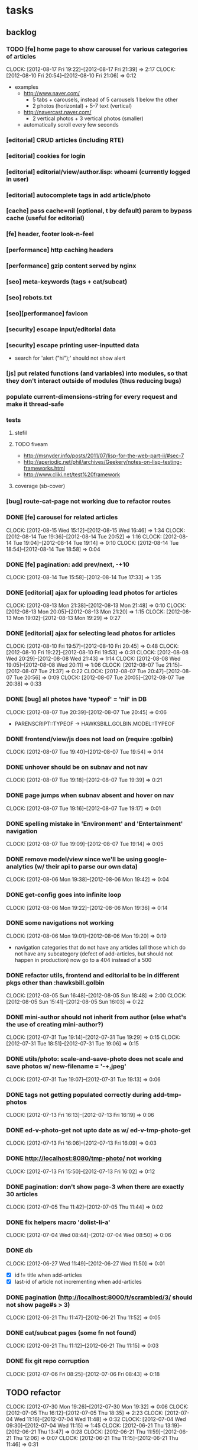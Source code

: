#+FILETAGS: :Golbin:

* tasks
** backlog
*** TODO [fe] home page to show carousel for various categories of articles
    :CLOCK:
    CLOCK: [2012-08-17 Fri 19:22]--[2012-08-17 Fri 21:39] =>  2:17
    CLOCK: [2012-08-10 Fri 20:54]--[2012-08-10 Fri 21:06] =>  0:12
    :END:
    - examples
      - http://www.naver.com/
        - 5 tabs + carousels, instead of 5 carousels 1 below the other
        - 2 photos (horizontal) + 5-7 text (vertical)
      - http://navercast.naver.com/
        - 2 vertical photos + 3 vertical photos (smaller)
      - automatically scroll every few seconds
*** [editorial] CRUD articles (including RTE)
*** [editorial] cookies for login
*** [editorial] editorial/view/author.lisp: whoami (currently logged in user)
*** [editorial] autocomplete tags in add article/photo
*** [cache] pass cache=nil (optional, t by default) param to bypass cache (useful for editorial)
*** [fe] header, footer look-n-feel
*** [performance] http caching headers
*** [performance] gzip content served by nginx
*** [seo] meta-keywords (tags + cat/subcat)
*** [seo] robots.txt
*** [seo][performance] favicon
*** [security] escape input/editorial data
*** [security] escape printing user-inputted data
    - search for 'alert ("hi");' should not show alert
*** [js] put related functions (and variables) into modules, so that they don't interact outside of modules (thus reducing bugs)
*** populate *current-dimensions-string* for every request and make it thread-safe
*** tests
**** stefil
**** TODO fiveam
     :CLOCK:
     :END:
     - http://msnyder.info/posts/2011/07/lisp-for-the-web-part-ii/#sec-7
     - http://aperiodic.net/phil/archives/Geekery/notes-on-lisp-testing-frameworks.html
     - http://www.cliki.net/test%20framework
**** coverage (sb-cover)
*** [bug] route-cat-page not working due to refactor routes
*** DONE [fe] carousel for related articles
    CLOSED: [2012-08-15 Wed 16:46]
    :CLOCK:
    CLOCK: [2012-08-15 Wed 15:12]--[2012-08-15 Wed 16:46] =>  1:34
    CLOCK: [2012-08-14 Tue 19:36]--[2012-08-14 Tue 20:52] =>  1:16
    CLOCK: [2012-08-14 Tue 19:04]--[2012-08-14 Tue 19:14] =>  0:10
    CLOCK: [2012-08-14 Tue 18:54]--[2012-08-14 Tue 18:58] =>  0:04
    :END:
*** DONE [fe] pagination: add prev/next, -+10
    CLOSED: [2012-08-14 Tue 17:33]
    :CLOCK:
    CLOCK: [2012-08-14 Tue 15:58]--[2012-08-14 Tue 17:33] =>  1:35
    :END:
*** DONE [editorial] ajax for uploading lead photos for articles
    CLOSED: [2012-08-13 Mon 21:49]
    :CLOCK:
    CLOCK: [2012-08-13 Mon 21:38]--[2012-08-13 Mon 21:48] =>  0:10
    CLOCK: [2012-08-13 Mon 20:05]--[2012-08-13 Mon 21:20] =>  1:15
    CLOCK: [2012-08-13 Mon 19:02]--[2012-08-13 Mon 19:29] =>  0:27
    :END:
*** DONE [editorial] ajax for selecting lead photos for articles
    CLOSED: [2012-08-10 Fri 20:46]
    :CLOCK:
    CLOCK: [2012-08-10 Fri 19:57]--[2012-08-10 Fri 20:45] =>  0:48
    CLOCK: [2012-08-10 Fri 19:22]--[2012-08-10 Fri 19:53] =>  0:31
    CLOCK: [2012-08-08 Wed 20:29]--[2012-08-08 Wed 21:43] =>  1:14
    CLOCK: [2012-08-08 Wed 19:05]--[2012-08-08 Wed 20:11] =>  1:06
    CLOCK: [2012-08-07 Tue 21:15]--[2012-08-07 Tue 21:37] =>  0:22
    CLOCK: [2012-08-07 Tue 20:47]--[2012-08-07 Tue 20:56] =>  0:09
    CLOCK: [2012-08-07 Tue 20:05]--[2012-08-07 Tue 20:38] =>  0:33
    :END:
*** DONE [bug] all photos have 'typeof' = 'nil' in DB
    CLOSED: [2012-08-07 Tue 20:45]
    :CLOCK:
    CLOCK: [2012-08-07 Tue 20:39]--[2012-08-07 Tue 20:45] =>  0:06
    :END:
    - PARENSCRIPT::TYPEOF -> HAWKSBILL.GOLBIN.MODEL::TYPEOF
*** DONE frontend/view/js does not load on (require :golbin)
    CLOSED: [2012-08-07 Tue 19:54]
    :CLOCK:
    CLOCK: [2012-08-07 Tue 19:40]--[2012-08-07 Tue 19:54] =>  0:14
    :END:
*** DONE unhover should be on subnav and not nav
    CLOSED: [2012-08-07 Tue 19:39]
    :CLOCK:
    CLOCK: [2012-08-07 Tue 19:18]--[2012-08-07 Tue 19:39] =>  0:21
    :END:
*** DONE page jumps when subnav absent and hover on nav
    CLOSED: [2012-08-07 Tue 19:17]
    :CLOCK:
    CLOCK: [2012-08-07 Tue 19:16]--[2012-08-07 Tue 19:17] =>  0:01
    :END:
*** DONE spelling mistake in 'Environment' and 'Entertainment' navigation
    CLOSED: [2012-08-07 Tue 19:14]
    :CLOCK:
    CLOCK: [2012-08-07 Tue 19:09]--[2012-08-07 Tue 19:14] =>  0:05
    :END:
*** DONE remove model/view since we'll be using google-analytics (w/ their api to parse our own data)
    CLOSED: [2012-08-06 Mon 19:42]
    :CLOCK:
    CLOCK: [2012-08-06 Mon 19:38]--[2012-08-06 Mon 19:42] =>  0:04
    :END:
*** DONE get-config goes into infinite loop
    CLOSED: [2012-08-06 Mon 19:36]
    :CLOCK:
    CLOCK: [2012-08-06 Mon 19:22]--[2012-08-06 Mon 19:36] =>  0:14
    :END:
*** DONE some navigations not working
    CLOSED: [2012-08-06 Mon 19:20]
    :CLOCK:
    CLOCK: [2012-08-06 Mon 19:01]--[2012-08-06 Mon 19:20] =>  0:19
    :END:
    - navigation categories that do not have any articles (all those which do not have any subcategory (defect of add-articles, but should not happen in production) now go to a 404 instead of a 500
*** DONE refactor utils, frontend and editorial to be in different pkgs other than :hawksbill.golbin
    CLOSED: [2012-08-05 Sun 18:48]
    :CLOCK:
    CLOCK: [2012-08-05 Sun 16:48]--[2012-08-05 Sun 18:48] =>  2:00
    CLOCK: [2012-08-05 Sun 15:41]--[2012-08-05 Sun 16:03] =>  0:22
    :END:
*** DONE mini-author should *not* inherit from author (else what's the use of creating mini-author?)
     CLOSED: [2012-07-31 Tue 19:29]
    :CLOCK:
    CLOCK: [2012-07-31 Tue 19:14]--[2012-07-31 Tue 19:29] =>  0:15
    CLOCK: [2012-07-31 Tue 18:51]--[2012-07-31 Tue 19:06] =>  0:15
    :END:
*** DONE utils/photo: scale-and-save-photo does not scale and save photos w/ new-filename = '-\d+.jpeg'
     CLOSED: [2012-07-31 Tue 19:13]
    :CLOCK:
    CLOCK: [2012-07-31 Tue 19:07]--[2012-07-31 Tue 19:13] =>  0:06
    :END:
*** DONE tags not getting populated correctly during add-tmp-photos
     CLOSED: [2012-07-13 Fri 16:19]
    :CLOCK:
    CLOCK: [2012-07-13 Fri 16:13]--[2012-07-13 Fri 16:19] =>  0:06
    :END:
*** DONE ed-v-photo-get not upto date as w/ ed-v-tmp-photo-get
     CLOSED: [2012-07-13 Fri 16:09]
    :CLOCK:
    CLOCK: [2012-07-13 Fri 16:06]--[2012-07-13 Fri 16:09] =>  0:03
    :END:
*** DONE http://localhost:8080/tmp-photo/ not working
     CLOSED: [2012-07-13 Fri 16:02]
    :CLOCK:
    CLOCK: [2012-07-13 Fri 15:50]--[2012-07-13 Fri 16:02] =>  0:12
    :END:
*** DONE pagination: don't show page-3 when there are exactly 30 articles
    CLOSED: [2012-07-05 Thu 11:44]
    :CLOCK:
    CLOCK: [2012-07-05 Thu 11:42]--[2012-07-05 Thu 11:44] =>  0:02
    :END:
*** DONE fix helpers macro 'dolist-li-a'
    CLOSED: [2012-07-04 Wed 08:50]
    :CLOCK:
    CLOCK: [2012-07-04 Wed 08:44]--[2012-07-04 Wed 08:50] =>  0:06
    :END:
*** DONE db
    CLOSED: [2012-06-29 Fri 17:48]
    :CLOCK:
    CLOCK: [2012-06-27 Wed 11:49]--[2012-06-27 Wed 11:50] =>  0:01
    :END:
    - [X] id != title when add-articles
    - [X] last-id of article not incrementing when add-articles
*** DONE pagination (http://localhost:8000/t/scrambled/3/ should not show page#s > 3)
    CLOSED: [2012-06-21 Thu 11:52]
    :CLOCK:
    CLOCK: [2012-06-21 Thu 11:47]--[2012-06-21 Thu 11:52] =>  0:05
    :END:
*** DONE cat/subcat pages (some fn not found)
    CLOSED: [2012-06-21 Thu 11:15]
    :CLOCK:
    CLOCK: [2012-06-21 Thu 11:12]--[2012-06-21 Thu 11:15] =>  0:03
    :END:
*** DONE fix git repo corruption
    CLOSED: [2012-07-06 Fri 08:43]
    :CLOCK:
    CLOCK: [2012-07-06 Fri 08:2 5]--[2012-07-06 Fri 08:43] =>  0:18
    :END:
** TODO refactor
   :CLOCK:
   CLOCK: [2012-07-30 Mon 19:26]--[2012-07-30 Mon 19:32] =>  0:06
   CLOCK: [2012-07-05 Thu 16:12]--[2012-07-05 Thu 18:35] =>  2:23
   CLOCK: [2012-07-04 Wed 11:16]--[2012-07-04 Wed 11:48] =>  0:32
   CLOCK: [2012-07-04 Wed 09:30]--[2012-07-04 Wed 11:15] =>  1:45
   CLOCK: [2012-06-21 Thu 13:19]--[2012-06-21 Thu 13:47] =>  0:28
   CLOCK: [2012-06-21 Thu 11:59]--[2012-06-21 Thu 12:06] =>  0:07
   CLOCK: [2012-06-21 Thu 11:15]--[2012-06-21 Thu 11:46] =>  0:31
   :END:
** frontend
*** misc
**** DONE undo *active*
     CLOSED: [2012-07-10 Tue 12:52]
     :CLOCK:
     CLOCK: [2012-07-10 Tue 12:41]--[2012-07-10 Tue 12:52] =>  0:11
     :END:
**** DONE show only active (ones that have some articles in them) authors, categories and tags in navigation
     CLOSED: [2012-07-04 Wed 09:24]
     :CLOCK:
     CLOCK: [2012-07-04 Wed 08:50]--[2012-07-04 Wed 09:24] =>  0:34
     CLOCK: [2012-07-03 Tue 17:40]--[2012-07-03 Tue 18:14] =>  0:34
     :END:
**** DONE static files
     CLOSED: [2012-06-21 Thu 15:13]
     :CLOCK:
     CLOCK: [2012-06-21 Thu 14:27]--[2012-06-21 Thu 15:00] =>  0:33
     CLOCK: [2012-06-21 Thu 13:50]--[2012-06-21 Thu 14:10] =>  0:20
     :END:
**** DONE db
     CLOSED: [2012-07-03 Tue 16:17]
     :CLOCK:
     CLOCK: [2012-07-03 Tue 15:21]--[2012-07-03 Tue 16:17] =>  0:56
     CLOCK: [2012-07-03 Tue 14:49]--[2012-07-03 Tue 15:10] =>  0:21
     CLOCK: [2012-06-26 Tue 19:30]--[2012-06-26 Tue 20:00] =>  0:30
     CLOCK: [2012-06-26 Tue 17:30]--[2012-06-26 Tue 19:02] =>  1:32
     CLOCK: [2012-06-26 Tue 12:19]--[2012-06-26 Tue 12:35] =>  0:16
     CLOCK: [2012-06-21 Thu 19:00]--[2012-06-21 Thu 19:51] =>  0:51
     CLOCK: [2012-06-21 Thu 15:00]--[2012-06-21 Thu 17:40] =>  2:40
     :END:
     - this completes the CRU (D isn't needed) of DB using cl-prevalence
**** TODO navigation
*** TODO views
    :CLOCK:
    CLOCK: [2012-08-03 Fri 19:06]--[2012-08-03 Fri 20:13] =>  1:07
    CLOCK: [2012-06-20 Wed 18:50]--[2012-06-20 Wed 20:11] =>  1:21
    :END:
**** common
***** TODO layout
      :CLOCK:
      CLOCK: [2012-06-29 Fri 17:52]--[2012-06-29 Fri 18:01] =>  0:09
      CLOCK: [2012-06-20 Wed 17:55]--[2012-06-20 Wed 18:48] =>  0:53
      CLOCK: [2012-06-20 Wed 14:12]--[2012-06-20 Wed 17:15] =>  3:03
      :END:
      - http://travel.yahoo.com/ideas/
      - http://travel.yahoo.com/ideas/five-miles-up-with-----christopher-gorham.html
***** TODO navigation
      :CLOCK:
      CLOCK: [2012-08-06 Mon 20:34]--[2012-08-06 Mon 22:08] =>  1:34
      CLOCK: [2012-08-06 Mon 19:48]--[2012-08-06 Mon 20:15] =>  0:27
      CLOCK: [2012-06-20 Wed 13:19]--[2012-06-20 Wed 14:12] =>  0:53
      CLOCK: [2012-06-19 Tue 19:00]--[2012-06-19 Tue 19:26] =>  0:26
      CLOCK: [2012-06-19 Tue 17:36]--[2012-06-19 Tue 18:11] =>  0:35
      CLOCK: [2012-06-19 Tue 16:35]--[2012-06-19 Tue 17:35] =>  1:00
      CLOCK: [2012-06-14 Thu 13:46]--[2012-06-14 Thu 15:15] =>  1:29
      CLOCK: [2012-06-13 Wed 11:41]--[2012-06-13 Wed 12:02] =>  0:21
      CLOCK: [2012-06-13 Wed 08:40]--[2012-06-13 Wed 10:40] =>  2:00
      CLOCK: [2012-06-12 Tue 19:26]--[2012-06-12 Tue 20:26] =>  1:00
      :END:
***** header
****** logo
****** trending
****** TODO navigation
       :CLOCK:
       CLOCK: [2012-06-08 Fri 16:44]--[2012-06-08 Fri 16:45] =>  0:01
       :END:
***** footer
***** ads
***** TODO #views
      :CLOCK:
      CLOCK: [2012-06-13 Wed 11:14]--[2012-06-13 Wed 11:35] =>  0:21
      CLOCK: [2012-06-13 Wed 10:55]--[2012-06-13 Wed 11:14] =>  0:19
      :END:
***** TODO pagination
**** TODO home
     :CLOCK:
     CLOCK: [2012-07-24 Tue 19:20]--[2012-07-24 Tue 19:55] =>  0:35
     :END:
***** latest
***** most-popular
**** TODO article
     :CLOCK:
     CLOCK: [2012-07-30 Mon 18:47]--[2012-07-30 Mon 19:02] =>  0:15
     CLOCK: [2012-07-30 Mon 16:07]--[2012-07-30 Mon 16:36] =>  0:29
     CLOCK: [2012-07-30 Mon 14:26]--[2012-07-30 Mon 15:36] =>  1:10
     CLOCK: [2012-07-20 Fri 19:13]--[2012-07-20 Fri 19:35] =>  0:22
     CLOCK: [2012-07-20 Fri 16:42]--[2012-07-20 Fri 17:22] =>  0:40
     CLOCK: [2012-06-19 Tue 14:48]--[2012-06-19 Tue 15:40] =>  0:52
     :END:
***** related-carousel
**** TODO cat/subcat
***** list of other cat/subcat
**** TODO author
     :CLOCK:
     CLOCK: [2012-06-20 Wed 17:34]--[2012-06-20 Wed 17:54] =>  0:20
     :END:
***** list of other authors
**** TODO tags
***** list of other tags
*** TODO wireframes
    :CLOCK:
    CLOCK: [2012-06-13 Wed 10:40]--[2012-06-13 Wed 10:54] =>  0:14
    :END:
*** DONE routes
    CLOSED: [2012-07-10 Tue 12:53]
    :CLOCK:
    CLOCK: [2012-07-04 Wed 11:48]--[2012-07-04 Wed 12:21] =>  0:33
    CLOCK: [2012-06-08 Fri 15:11]--[2012-06-08 Fri 16:00] =>  0:49
    CLOCK: [2012-06-08 Fri 13:02]--[2012-06-08 Fri 13:06] =>  0:04
    :END:
    - [X] home
    - [X] home-page
    - [X] cat
    - [X] cat-subcat
    - [X] tag
    - [X] author
    - [X] article
    - [X] static-files
    - [X] search
*** DONE template@pencil
     CLOSED: [2012-06-08 Fri 14:35]
    :CLOCK:
    CLOCK: [2012-06-08 Fri 13:59]--[2012-06-08 Fri 14:35] =>  0:36
    :END:
    - [X] template
    - [X] navigation
*** nginx
    - [ ] proxy
    - [ ] static files
    - [ ] caching
*** future requirements/improvements
    - extra (empty), user-settable, primary-navigation fields
      - html5
      - html4 + cookie
    - related articles
      - users who viewed this also viewed
        - http://coding.smashingmagazine.com/2011/03/23/speeding-up-your-websites-database/
          - How Can A Database Slow Down A Website?
          - …Or Just Cheat
** utils
*** DONE config
    CLOSED: [2012-06-30 Sat 00:32]
    :CLOCK:
    CLOCK: [2012-06-29 Fri 23:32]--[2012-06-30 Sat 00:32] =>  1:00
    CLOCK: [2012-06-29 Fri 18:52]--[2012-06-29 Fri 20:16] =>  1:24
    CLOCK: [2012-06-19 Tue 16:22]--[2012-06-19 Tue 16:35] =>  0:13
    CLOCK: [2012-06-19 Tue 15:42]--[2012-06-19 Tue 16:10] =>  0:28
    CLOCK: [2012-06-19 Tue 14:27]--[2012-06-19 Tue 14:47] =>  0:20
    CLOCK: [2012-06-18 Mon 15:48]--[2012-06-18 Mon 17:42] =>  1:54
    CLOCK: [2012-06-18 Mon 13:33]--[2012-06-18 Mon 15:06] =>  1:33
    CLOCK: [2012-06-18 Mon 13:07]--[2012-06-18 Mon 13:21] =>  0:14
    CLOCK: [2012-06-18 Mon 11:07]--[2012-06-18 Mon 12:07] =>  1:00
    CLOCK: [2012-06-15 Fri 16:32]--[2012-06-15 Fri 20:04] =>  3:32
    :END:
*** cache
    - w/ time for each with-cache call
    - cache BE calls (especially DB reads)
    - http://static.springsource.org/spring/docs/3.1.0.M1/spring-framework-reference/html/cache.html (Look for @Cacheable, key generation and @CacheEvict)
*** html
*** db
*** init
*** l10n
** TODO models
   :CLOCK:
   CLOCK: [2012-07-18 Wed 20:51]--[2012-07-18 Wed 20:58] =>  0:07
   CLOCK: [2012-07-18 Wed 19:10]--[2012-07-18 Wed 20:16] =>  1:06
   CLOCK: [2012-07-05 Thu 12:56]--[2012-07-05 Thu 13:48] =>  0:52
   CLOCK: [2012-07-05 Thu 11:46]--[2012-07-05 Thu 12:00] =>  0:14
   CLOCK: [2012-06-08 Fri 19:07]--[2012-06-08 Fri 20:15] =>  1:08
   CLOCK: [2012-06-08 Fri 17:20]--[2012-06-08 Fri 18:20] =>  1:00
   CLOCK: [2012-06-08 Fri 16:45]--[2012-06-08 Fri 17:11] =>  0:26
   :END:
   - [ ] user
   - [X] author(user)
   - [X] category
   - [X] tag
   - [X] view
   - [X] article
   - [X] photos
** editorial
*** TODO initial content
    :CLOCK:
    CLOCK: [2012-07-10 Tue 17:23]--[2012-07-10 Tue 17:42] =>  0:19
    CLOCK: [2012-06-08 Fri 14:43]--[2012-06-08 Fri 14:50] =>  0:07
    :END:
**** categories [fn:1] [fn:2]
     - Sports
       - American Football
       - Badminton
       - Baseball
       - Basketball
       - Boxing
       - Cricket
       - Cycling
       - Hockey
       - Golf
       - Handball
       - Olympics
       - Racing
       - Rugby
       - Table Tennis
       - Tennis
     - Entenrtainment
       - Arts
       - Books
       - Celebrities
       - Movies
       - Music
       - TV
       - Humor
     - Lifestyle
       - Automotive
       - Culture
       - Food and Beverage
       - Home and Garden
       - Theatre
       - Travel
       - Health
     - Technology
       - Computing
       - Internet
       - Personal Technology
       - Video Games
     - Business
       - Companies
       - Economy
       - Industry
       - Markets
     - Education
     - Science
       - Environmenent
       - Geography
       - Space
     - Headlines
     - Politics
     - Religion
*** TODO views
    :CLOCK:
    CLOCK: [2012-08-02 Thu 19:47]--[2012-08-02 Thu 20:07] =>  0:20
    CLOCK: [2012-08-02 Thu 19:09]--[2012-08-02 Thu 19:41] =>  0:32
    CLOCK: [2012-08-02 Thu 15:15]--[2012-08-02 Thu 17:06] =>  1:51
    CLOCK: [2012-08-02 Thu 12:45]--[2012-08-02 Thu 14:45] =>  2:00
    CLOCK: [2012-07-13 Fri 13:30]--[2012-07-13 Fri 15:47] =>  2:17
    CLOCK: [2012-07-13 Fri 12:00]--[2012-07-13 Fri 12:19] =>  0:19
    CLOCK: [2012-07-13 Fri 10:52]--[2012-07-13 Fri 11:20] =>  0:28
    CLOCK: [2012-07-10 Tue 16:43]--[2012-07-10 Tue 17:06] =>  0:23
    CLOCK: [2012-07-10 Tue 12:55]--[2012-07-10 Tue 16:03] =>  3:08
    :END:
*** TODO routes
*** TODO wireframes
*** TODO reports
    - http://jandmworks.com/simplot/user/simplot.html
** boomerang
*** producer (boomerang)
*** consumer (cron)
** cron
*** DONE resize photo
     CLOSED: [2012-07-24 Tue 19:19]
    :CLOCK:
    CLOCK: [2012-07-24 Tue 19:09]--[2012-07-24 Tue 19:19] =>  0:10
    CLOCK: [2012-07-23 Mon 18:59]--[2012-07-23 Mon 19:09] =>  0:10
    CLOCK: [2012-07-23 Mon 16:35]--[2012-07-23 Mon 17:58] =>  1:23
    CLOCK: [2012-07-23 Mon 15:27]--[2012-07-23 Mon 16:28] =>  1:01
    CLOCK: [2012-07-23 Mon 14:32]--[2012-07-23 Mon 14:33] =>  0:01
    CLOCK: [2012-07-20 Fri 19:49]--[2012-07-20 Fri 20:08] =>  0:19
    :END:
*** reports
** DONE hosting
   CLOSED: [2012-07-28 Sat 18:41]
   :CLOCK:
   CLOCK: [2012-07-28 Sat 16:40]--[2012-07-28 Sat 18:41] =>  2:01
   CLOCK: [2012-07-05 Thu 15:50]--[2012-07-05 Thu 16:11] =>  0:21
   :END:
   - [X] linode
   - [X] git
   - [X] nginx
** Archive                                                          :ARCHIVE:
*** next
    :PROPERTIES:
    :ARCHIVE_TIME: 2012-08-07 Tue 20:03
    :END:
    - [X] static navigation (primary and secondary) according to page
    - [X] correct dependencies of utils/* in golbin.asd
    - [X] linode + git + nginx
    - [X] add photos to articles
    - [X] config
    - [X] 'master' in config
    - [X] populate/tmp-init of categories/tags
    - [X] add authors
    - [X] author/category/tag pages
    - [X] layout
    - [X] static files
    - [X] db
      - [X] active articles and authors
      - [X] edit articles (to activate/approve them)
    - [X] show only active (ones that have some articles in them) authors, categories and tags in navigation
    - [X] undo *active*
    - [X] support for photos
* notes
** ideas
   - 'close sidebar' as in http://www.securitytube.net/video/1319
   - [[http://gravatar.com/][gravatar]] for author logo
   - 'related articles' as in http://grokcode.com/58 (scroll to the bottom of the page)
   - index page examples
     - http://section.blog.naver.com/
       - linked tags
       - multiple links to article
     - http://section.blog.naver.com/sub/SearchBlog.nhn?type=post&option.keyword=%EB%8C%80%EA%B5%AC%EB%A0%8C%ED%8A%B8%EC%B9%B4%EC%A2%8B%EC%9D%80%EA%B3%B3
     - light gray border to images: http://shopping.naver.com/
** restas
   - routes:
     - trailing 'slash' should be put explicitly, to avoid matching to no/multiple rules
     - *submodule* and *route* special variables are populated during request, and aren't available from slime
* Footnotes
[fn:1] http://en.wikipedia.org/wiki/Wikipedia:Category
[fn:2] http://support.google.com/webmasters/bin/answer.py?hl=en&answer=42993
